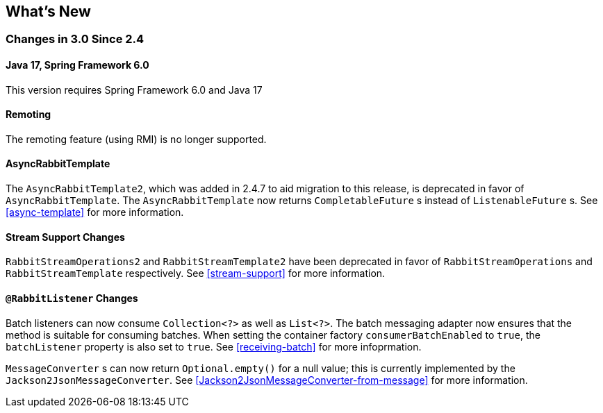 [[whats-new]]
== What's New

=== Changes in 3.0 Since 2.4

==== Java 17, Spring Framework 6.0

This version requires Spring Framework 6.0 and Java 17

==== Remoting

The remoting feature (using RMI) is no longer supported.

==== AsyncRabbitTemplate

The `AsyncRabbitTemplate2`, which was added in 2.4.7 to aid migration to this release, is deprecated in favor of `AsyncRabbitTemplate`.
The `AsyncRabbitTemplate` now returns `CompletableFuture` s instead of `ListenableFuture` s.
See <<async-template>> for more information.

==== Stream Support Changes

`RabbitStreamOperations2` and `RabbitStreamTemplate2` have been deprecated in favor of `RabbitStreamOperations` and `RabbitStreamTemplate` respectively.
See <<stream-support>> for more information.

==== `@RabbitListener` Changes

Batch listeners can now consume `Collection<?>` as well as `List<?>`.
The batch messaging adapter now ensures that the method is suitable for consuming batches.
When setting the container factory `consumerBatchEnabled` to `true`, the `batchListener` property is also set to `true`.
See <<receiving-batch>> for more infoprmation.

`MessageConverter` s can now return `Optional.empty()` for a null value; this is currently implemented by the `Jackson2JsonMessageConverter`.
See <<Jackson2JsonMessageConverter-from-message>> for more information.
